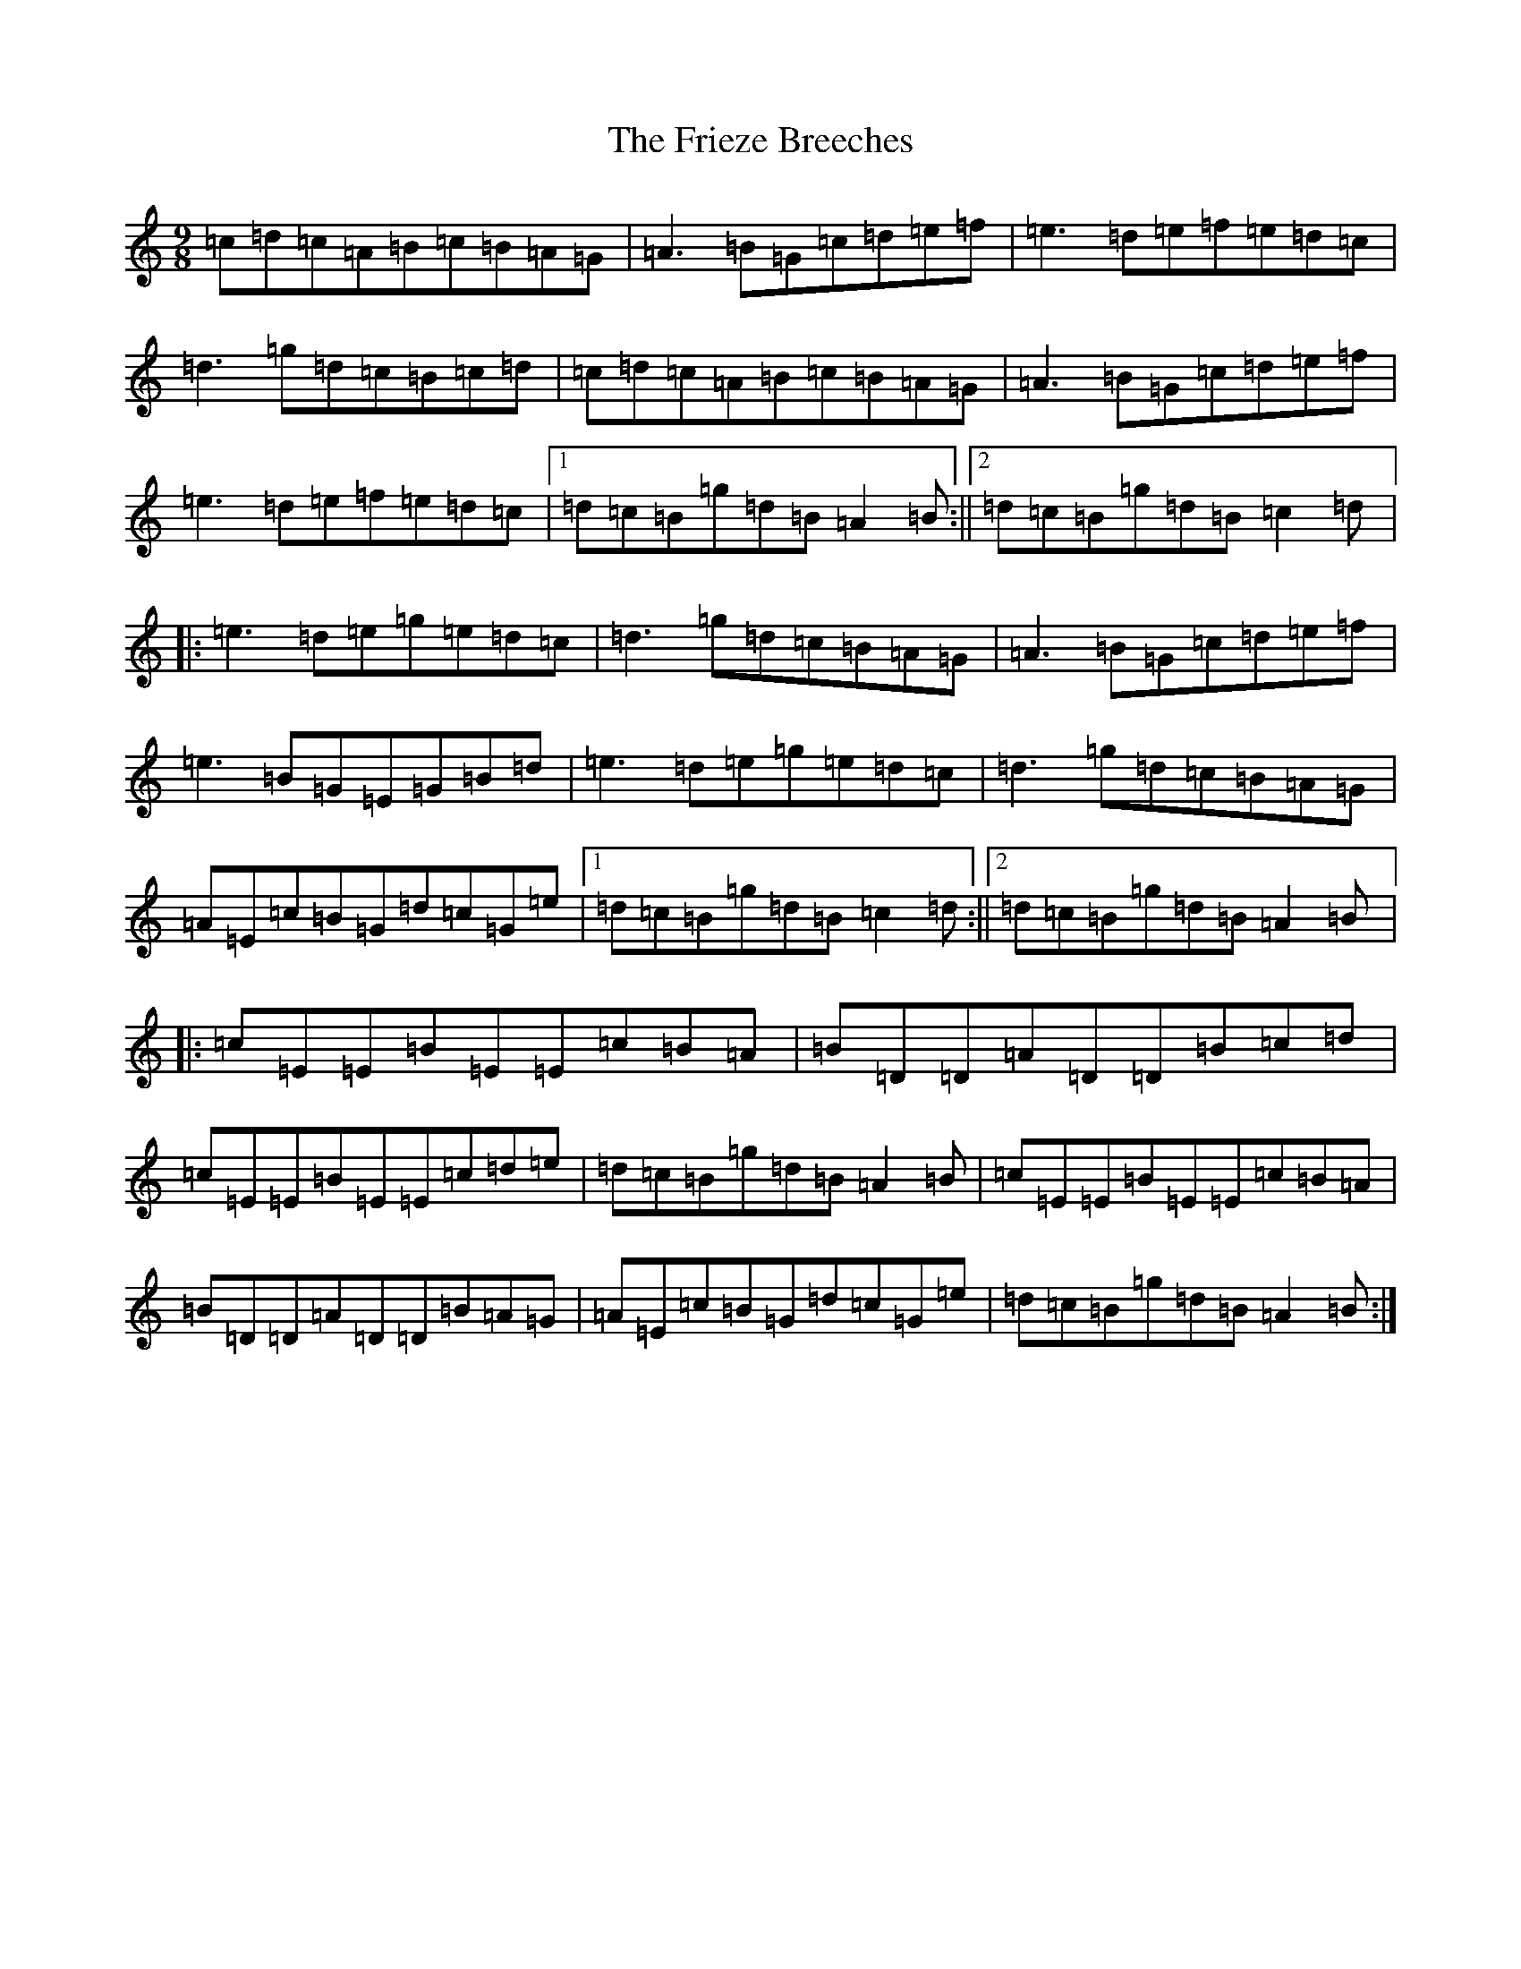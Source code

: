 X: 7053
T: Frieze Breeches, The
S: https://thesession.org/tunes/34#setting23530
Z: D Major
R: jig
M:9/8
L:1/8
K: C Major
=c=d=c=A=B=c=B=A=G|=A3=B=G=c=d=e=f|=e3=d=e=f=e=d=c|=d3=g=d=c=B=c=d|=c=d=c=A=B=c=B=A=G|=A3=B=G=c=d=e=f|=e3=d=e=f=e=d=c|1=d=c=B=g=d=B=A2=B:||2=d=c=B=g=d=B=c2=d|:=e3=d=e=g=e=d=c|=d3=g=d=c=B=A=G|=A3=B=G=c=d=e=f|=e3=B=G=E=G=B=d|=e3=d=e=g=e=d=c|=d3=g=d=c=B=A=G|=A=E=c=B=G=d=c=G=e|1=d=c=B=g=d=B=c2=d:||2=d=c=B=g=d=B=A2=B|:=c=E=E=B=E=E=c=B=A|=B=D=D=A=D=D=B=c=d|=c=E=E=B=E=E=c=d=e|=d=c=B=g=d=B=A2=B|=c=E=E=B=E=E=c=B=A|=B=D=D=A=D=D=B=A=G|=A=E=c=B=G=d=c=G=e|=d=c=B=g=d=B=A2=B:|